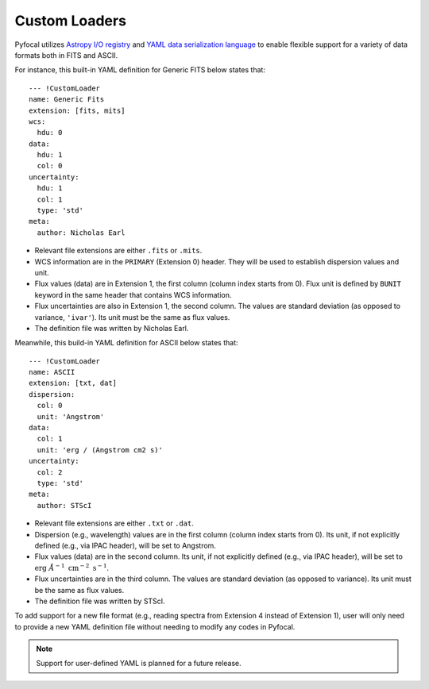 .. _doc_custom_loaders:

Custom Loaders
==============

Pyfocal utilizes
`Astropy I/O registry <http://docs.astropy.org/en/latest/io/registry.html>`_
and `YAML data serialization language <http://yaml.org/>`_  to enable flexible
support for a variety of data formats both in FITS and ASCII.

For instance, this built-in YAML definition for Generic FITS below states that::

  --- !CustomLoader
  name: Generic Fits
  extension: [fits, mits]
  wcs:
    hdu: 0
  data:
    hdu: 1
    col: 0
  uncertainty:
    hdu: 1
    col: 1
    type: 'std'
  meta:
    author: Nicholas Earl

* Relevant file extensions are either ``.fits`` or ``.mits``.
* WCS information are in the ``PRIMARY`` (Extension 0) header. They will be
  used to establish dispersion values and unit.
* Flux values (data) are in Extension 1, the first column (column index starts
  from 0). Flux unit is defined by ``BUNIT`` keyword in the same header that
  contains WCS information.
* Flux uncertainties are also in Extension 1, the second column. The values are
  standard deviation (as opposed to variance, ``'ivar'``). Its unit must be the
  same as flux values.
* The definition file was written by Nicholas Earl.

Meanwhile, this build-in YAML definition for ASCII below states that::

  --- !CustomLoader
  name: ASCII
  extension: [txt, dat]
  dispersion:
    col: 0
    unit: 'Angstrom'
  data:
    col: 1
    unit: 'erg / (Angstrom cm2 s)'
  uncertainty:
    col: 2
    type: 'std'
  meta:
    author: STScI

* Relevant file extensions are either ``.txt`` or ``.dat``.
* Dispersion (e.g., wavelength) values are in the first column (column index
  starts from 0). Its unit, if not explicitly defined (e.g., via IPAC header),
  will be set to Angstrom.
* Flux values (data) are in the second column. Its unit, if not explicitly
  defined (e.g., via IPAC header), will be set to
  :math:`\textnormal{erg} \; \AA^{-1} \; \textnormal{cm}^{-2} \; \textnormal{s}^{-1}`.
* Flux uncertainties are in the third column. The values are standard deviation
  (as opposed to variance). Its unit must be the same as flux values.
* The definition file was written by STScI.

To add support for a new file format (e.g., reading spectra from Extension 4
instead of Extension 1), user will only need to provide a new YAML definition
file without needing to modify any codes in Pyfocal.

.. note:: Support for user-defined YAML is planned for a future release.
